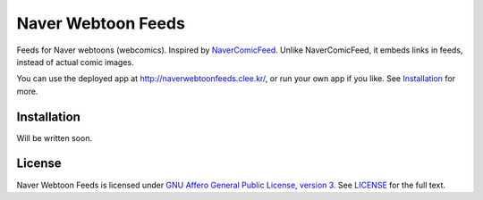 ===================
Naver Webtoon Feeds
===================

Feeds for Naver webtoons (webcomics). Inspired by NaverComicFeed_.
Unlike NaverComicFeed, it embeds links in feeds, instead of actual comic
images.

You can use the deployed app at http://naverwebtoonfeeds.clee.kr/, or
run your own app if you like. See Installation_ for more.

.. _NaverComicFeed: https://bitbucket.org/dahlia/navercomicfeed


Installation
------------

Will be written soon.


License
-------

Naver Webtoon Feeds is licensed under `GNU Affero General Public License,
version 3`_. See LICENSE_ for the full text.

.. _GNU Affero General Public License, version 3:
    http://www.gnu.org/licenses/agpl-3.0.html
.. _LICENSE: LICENSE
